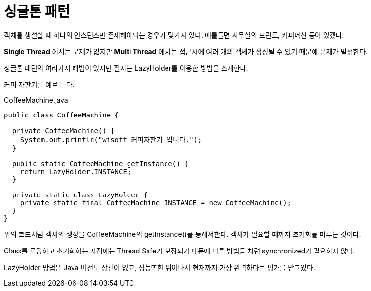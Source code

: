 = 싱글톤 패턴

:icons: font
:Author: Byeongsoon Jang
:Email: byeongsoon@wisoft.io
:Date: 2018.02.19
:Revision: 1.0
:imagesdir: ./img

객체를 생설할 때 하나의 인스턴스만 존재해야되는 경우가 몇가지 있다.
예를들면 사무실의 프린트, 커피머신 등이 있겠다.

*Single Thread* 에서는 문제가 없지만 *Multi Thread* 에서는 접근시에
여러 개의 객체가 생성될 수 있기 때문에 문제가 발생한다.

싱글톤 패턴의 여러가지 해법이 있지만 필자는 LazyHolder를 이용한 방법을 소개한다.

커피 자판기를 예로 든다.

|===
|===

.CoffeeMachine.java
[source, java]
----
public class CoffeeMachine {

  private CoffeeMachine() {
    System.out.println("wisoft 커피자판기 입니다.");
  }

  public static CoffeeMachine getInstance() {
    return LazyHolder.INSTANCE;
  }

  private static class LazyHolder {
    private static final CoffeeMachine INSTANCE = new CoffeeMachine();
  }
}
----

위의 코드처럼 객체의 생성을 CoffeeMachine의 getInstance()를 통해서한다.
객체가 필요할 때까지 초기화를 미루는 것이다.

Class를 로딩하고 초기화하는 시점에는 Thread Safe가 보장되기 때문에 다른 방법들
처럼 synchronized가 필요하지 않다.

LazyHolder 방법은 Java 버전도 상관이 없고, 성능또한 뛰어나서 현재까지
가장 완벽하다는 평가를 받고있다.
